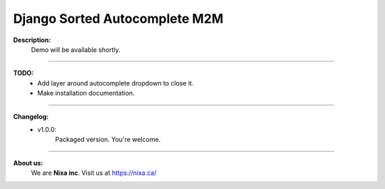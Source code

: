 Django Sorted Autocomplete M2M
==============================
**Description:**
    Demo will be available shortly.

----

**TODO:**
    - Add layer around autocomplete dropdown to close it.
    - Make installation documentation.

----

**Changelog:**
    - v1.0.0: 
        Packaged version. You're welcome.

----

**About us:**
    We are **Nixa inc**. Visit us at https://nixa.ca/